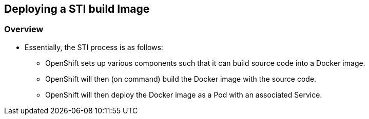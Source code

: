 
:scrollbar:
:data-uri:
== Deploying a STI build Image

=== Overview

* Essentially, the STI process is as follows:
** OpenShift sets up various components such that it can build source code into a Docker image.
** OpenShift will then (on command) build the Docker image with the source code.
** OpenShift will then deploy the Docker image as a Pod with an associated Service.


ifdef::showScript[]

=== Transcript

* Essentially, the STI process is as follows:
** OpenShift sets up various components such that it can build source code into a Docker image.
** OpenShift will then (on command) build the Docker image with the source code.
** OpenShift will then deploy the Docker image as a Pod with an associated Service.

endif::showScript[]


